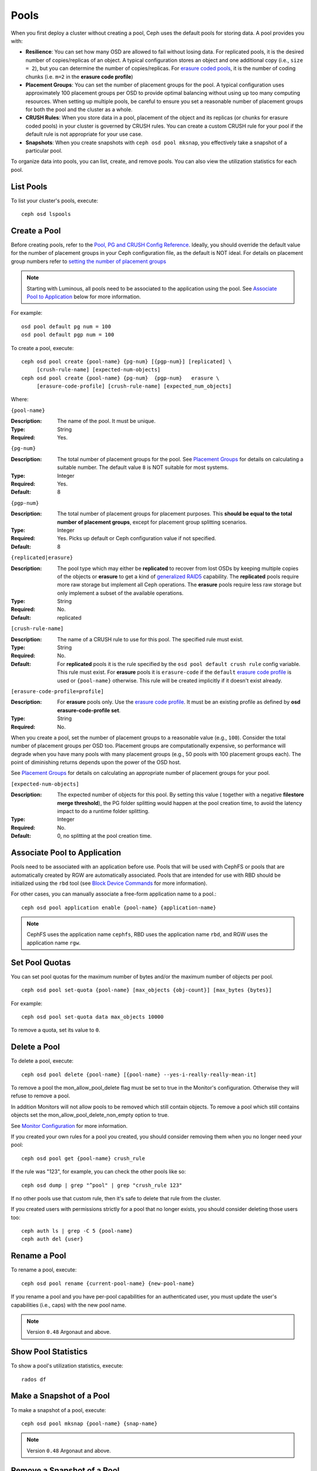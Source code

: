 =======
 Pools
=======

When you first deploy a cluster without creating a pool, Ceph uses the default
pools for storing data. A pool provides you with:

- **Resilience**: You can set how many OSD are allowed to fail without losing data.
  For replicated pools, it is the desired number of copies/replicas of an object.
  A typical configuration stores an object and one additional copy
  (i.e., ``size = 2``), but you can determine the number of copies/replicas.
  For `erasure coded pools <../erasure-code>`_, it is the number of coding chunks
  (i.e. ``m=2`` in the **erasure code profile**)

- **Placement Groups**: You can set the number of placement groups for the pool.
  A typical configuration uses approximately 100 placement groups per OSD to
  provide optimal balancing without using up too many computing resources. When
  setting up multiple pools, be careful to ensure you set a reasonable number of
  placement groups for both the pool and the cluster as a whole.

- **CRUSH Rules**: When you store data in a pool, placement of the object
  and its replicas (or chunks for erasure coded pools) in your cluster is governed
  by CRUSH rules. You can create a custom CRUSH rule for your pool if the default
  rule is not appropriate for your use case.

- **Snapshots**: When you create snapshots with ``ceph osd pool mksnap``,
  you effectively take a snapshot of a particular pool.

To organize data into pools, you can list, create, and remove pools.
You can also view the utilization statistics for each pool.

List Pools
==========

To list your cluster's pools, execute::

	ceph osd lspools


.. _createpool:

Create a Pool
=============

Before creating pools, refer to the `Pool, PG and CRUSH Config Reference`_.
Ideally, you should override the default value for the number of placement
groups in your Ceph configuration file, as the default is NOT ideal.
For details on placement group numbers refer to `setting the number of placement groups`_

.. note:: Starting with Luminous, all pools need to be associated to the
   application using the pool. See `Associate Pool to Application`_ below for
   more information.

For example::

	osd pool default pg num = 100
	osd pool default pgp num = 100

To create a pool, execute::

	ceph osd pool create {pool-name} {pg-num} [{pgp-num}] [replicated] \
             [crush-rule-name] [expected-num-objects]
	ceph osd pool create {pool-name} {pg-num}  {pgp-num}   erasure \
             [erasure-code-profile] [crush-rule-name] [expected_num_objects]

Where:

``{pool-name}``

:Description: The name of the pool. It must be unique.
:Type: String
:Required: Yes.

``{pg-num}``

:Description: The total number of placement groups for the pool. See `Placement
              Groups`_  for details on calculating a suitable number. The
              default value ``8`` is NOT suitable for most systems.

:Type: Integer
:Required: Yes.
:Default: 8

``{pgp-num}``

:Description: The total number of placement groups for placement purposes. This
              **should be equal to the total number of placement groups**, except
              for placement group splitting scenarios.

:Type: Integer
:Required: Yes. Picks up default or Ceph configuration value if not specified.
:Default: 8

``{replicated|erasure}``

:Description: The pool type which may either be **replicated** to
              recover from lost OSDs by keeping multiple copies of the
              objects or **erasure** to get a kind of
              `generalized RAID5 <../erasure-code>`_ capability.
              The **replicated** pools require more
              raw storage but implement all Ceph operations. The
              **erasure** pools require less raw storage but only
              implement a subset of the available operations.

:Type: String
:Required: No.
:Default: replicated

``[crush-rule-name]``

:Description: The name of a CRUSH rule to use for this pool.  The specified
              rule must exist.

:Type: String
:Required: No.
:Default: For **replicated** pools it is the rule specified by the ``osd
          pool default crush rule`` config variable.  This rule must exist.
          For **erasure** pools it is ``erasure-code`` if the ``default``
          `erasure code profile`_ is used or ``{pool-name}`` otherwise.  This
          rule will be created implicitly if it doesn't exist already.


``[erasure-code-profile=profile]``

.. _erasure code profile: ../erasure-code-profile

:Description: For **erasure** pools only. Use the `erasure code profile`_. It
              must be an existing profile as defined by
              **osd erasure-code-profile set**.

:Type: String
:Required: No.

When you create a pool, set the number of placement groups to a reasonable value
(e.g., ``100``). Consider the total number of placement groups per OSD too.
Placement groups are computationally expensive, so performance will degrade when
you have many pools with many placement groups (e.g., 50 pools with 100
placement groups each). The point of diminishing returns depends upon the power
of the OSD host.

See `Placement Groups`_ for details on calculating an appropriate number of
placement groups for your pool.

.. _Placement Groups: ../placement-groups

``[expected-num-objects]``

:Description: The expected number of objects for this pool. By setting this value (
              together with a negative **filestore merge threshold**), the PG folder
              splitting would happen at the pool creation time, to avoid the latency
              impact to do a runtime folder splitting.

:Type: Integer
:Required: No.
:Default: 0, no splitting at the pool creation time.

.. _associate-pool-to-application:

Associate Pool to Application
=============================

Pools need to be associated with an application before use. Pools that will be
used with CephFS or pools that are automatically created by RGW are
automatically associated. Pools that are intended for use with RBD should be
initialized using the ``rbd`` tool (see `Block Device Commands`_ for more
information).

For other cases, you can manually associate a free-form application name to
a pool.::

        ceph osd pool application enable {pool-name} {application-name}

.. note:: CephFS uses the application name ``cephfs``, RBD uses the
   application name ``rbd``, and RGW uses the application name ``rgw``.

Set Pool Quotas
===============

You can set pool quotas for the maximum number of bytes and/or the maximum
number of objects per pool. ::

	ceph osd pool set-quota {pool-name} [max_objects {obj-count}] [max_bytes {bytes}]

For example::

	ceph osd pool set-quota data max_objects 10000

To remove a quota, set its value to ``0``.


Delete a Pool
=============

To delete a pool, execute::

	ceph osd pool delete {pool-name} [{pool-name} --yes-i-really-really-mean-it]


To remove a pool the mon_allow_pool_delete flag must be set to true in the Monitor's
configuration. Otherwise they will refuse to remove a pool.

In addition Monitors will not allow pools to be removed which still contain objects.
To remove a pool which still contains objects set the mon_allow_pool_delete_non_empty
option to true.

See `Monitor Configuration`_ for more information.

.. _Monitor Configuration: ../../configuration/mon-config-ref

If you created your own rules for a pool you created, you should consider
removing them when you no longer need your pool::

	ceph osd pool get {pool-name} crush_rule

If the rule was "123", for example, you can check the other pools like so::

	ceph osd dump | grep "^pool" | grep "crush_rule 123"

If no other pools use that custom rule, then it's safe to delete that
rule from the cluster.

If you created users with permissions strictly for a pool that no longer
exists, you should consider deleting those users too::

	ceph auth ls | grep -C 5 {pool-name}
	ceph auth del {user}


Rename a Pool
=============

To rename a pool, execute::

	ceph osd pool rename {current-pool-name} {new-pool-name}

If you rename a pool and you have per-pool capabilities for an authenticated
user, you must update the user's capabilities (i.e., caps) with the new pool
name.

.. note:: Version ``0.48`` Argonaut and above.

Show Pool Statistics
====================

To show a pool's utilization statistics, execute::

	rados df


Make a Snapshot of a Pool
=========================

To make a snapshot of a pool, execute::

	ceph osd pool mksnap {pool-name} {snap-name}

.. note:: Version ``0.48`` Argonaut and above.


Remove a Snapshot of a Pool
===========================

To remove a snapshot of a pool, execute::

	ceph osd pool rmsnap {pool-name} {snap-name}

.. note:: Version ``0.48`` Argonaut and above.

.. _setpoolvalues:


Set Pool Values
===============

To set a value to a pool, execute the following::

	ceph osd pool set {pool-name} {key} {value}

You may set values for the following keys:

.. _compression_algorithm:

``compression_algorithm``

:Description: Sets inline compression algorithm to use for underlying BlueStore.
              This setting overrides the `global setting <rados/configuration/bluestore-config-ref/#inline-compression>`_ of ``bluestore compression algorithm``.

:Type: String
:Valid Settings: ``lz4``, ``snappy``, ``zlib``, ``zstd``

``compression_mode``

:Description: Sets the policy for the inline compression algorithm for underlying BlueStore.
              This setting overrides the `global setting <rados/configuration/bluestore-config-ref/#inline-compression>`_ of ``bluestore compression mode``.

:Type: String
:Valid Settings: ``none``, ``passive``, ``aggressive``, ``force``

``compression_min_blob_size``

:Description: Chunks smaller than this are never compressed.
              This setting overrides the `global setting <rados/configuration/bluestore-config-ref/#inline-compression>`_ of ``bluestore compression min blob *``.

:Type: Unsigned Integer

``compression_max_blob_size``

:Description: Chunks larger than this are broken into smaller blobs sizing
              ``compression_max_blob_size`` before being compressed.

:Type: Unsigned Integer

.. _size:

``size``

:Description: Sets the number of replicas for objects in the pool.
              See `Set the Number of Object Replicas`_ for further details.
              Replicated pools only.

:Type: Integer

.. _min_size:

``min_size``

:Description: Sets the minimum number of replicas required for I/O.
              See `Set the Number of Object Replicas`_ for further details.
              Replicated pools only.

:Type: Integer
:Version: ``0.54`` and above

.. _pg_num:

``pg_num``

:Description: The effective number of placement groups to use when calculating
              data placement.
:Type: Integer
:Valid Range: Superior to ``pg_num`` current value.

.. _pgp_num:

``pgp_num``

:Description: The effective number of placement groups for placement to use
              when calculating data placement.

:Type: Integer
:Valid Range: Equal to or less than ``pg_num``.

.. _crush_rule:

``crush_rule``

:Description: The rule to use for mapping object placement in the cluster.
:Type: Integer

.. _allow_ec_overwrites:

``allow_ec_overwrites``

:Description: Whether writes to an erasure coded pool can update part
              of an object, so cephfs and rbd can use it. See
              `Erasure Coding with Overwrites`_ for more details.
:Type: Boolean
:Version: ``12.2.0`` and above

.. _hashpspool:

``hashpspool``

:Description: Set/Unset HASHPSPOOL flag on a given pool.
:Type: Integer
:Valid Range: 1 sets flag, 0 unsets flag
:Version: Version ``0.48`` Argonaut and above.

.. _nodelete:

``nodelete``

:Description: Set/Unset NODELETE flag on a given pool.
:Type: Integer
:Valid Range: 1 sets flag, 0 unsets flag
:Version: Version ``FIXME``

.. _nopgchange:

``nopgchange``

:Description: Set/Unset NOPGCHANGE flag on a given pool.
:Type: Integer
:Valid Range: 1 sets flag, 0 unsets flag
:Version: Version ``FIXME``

.. _nosizechange:

``nosizechange``

:Description: Set/Unset NOSIZECHANGE flag on a given pool.
:Type: Integer
:Valid Range: 1 sets flag, 0 unsets flag
:Version: Version ``FIXME``

.. _write_fadvise_dontneed:

``write_fadvise_dontneed``

:Description: Set/Unset WRITE_FADVISE_DONTNEED flag on a given pool.
:Type: Integer
:Valid Range: 1 sets flag, 0 unsets flag

.. _noscrub:

``noscrub``

:Description: Set/Unset NOSCRUB flag on a given pool.
:Type: Integer
:Valid Range: 1 sets flag, 0 unsets flag

.. _nodeep-scrub:

``nodeep-scrub``

:Description: Set/Unset NODEEP_SCRUB flag on a given pool.
:Type: Integer
:Valid Range: 1 sets flag, 0 unsets flag

.. _hit_set_type:

``hit_set_type``

:Description: Enables hit set tracking for cache pools.
              See `Bloom Filter`_ for additional information.

:Type: String
:Valid Settings: ``bloom``, ``explicit_hash``, ``explicit_object``
:Default: ``bloom``. Other values are for testing.

.. _hit_set_count:

``hit_set_count``

:Description: The number of hit sets to store for cache pools. The higher
              the number, the more RAM consumed by the ``ceph-osd`` daemon.

:Type: Integer
:Valid Range: ``1``. Agent doesn't handle > 1 yet.

.. _hit_set_period:

``hit_set_period``

:Description: The duration of a hit set period in seconds for cache pools.
              The higher the number, the more RAM consumed by the
              ``ceph-osd`` daemon.

:Type: Integer
:Example: ``3600`` 1hr

.. _hit_set_fpp:

``hit_set_fpp``

:Description: The false positive probability for the ``bloom`` hit set type.
              See `Bloom Filter`_ for additional information.

:Type: Double
:Valid Range: 0.0 - 1.0
:Default: ``0.05``

.. _cache_target_dirty_ratio:

``cache_target_dirty_ratio``

:Description: The percentage of the cache pool containing modified (dirty)
              objects before the cache tiering agent will flush them to the
              backing storage pool.

:Type: Double
:Default: ``.4``

.. _cache_target_dirty_high_ratio:

``cache_target_dirty_high_ratio``

:Description: The percentage of the cache pool containing modified (dirty)
              objects before the cache tiering agent will flush them to the
              backing storage pool with a higher speed.

:Type: Double
:Default: ``.6``

.. _cache_target_full_ratio:

``cache_target_full_ratio``

:Description: The percentage of the cache pool containing unmodified (clean)
              objects before the cache tiering agent will evict them from the
              cache pool.

:Type: Double
:Default: ``.8``

.. _target_max_bytes:

``target_max_bytes``

:Description: Ceph will begin flushing or evicting objects when the
              ``max_bytes`` threshold is triggered.

:Type: Integer
:Example: ``1000000000000``  #1-TB

.. _target_max_objects:

``target_max_objects``

:Description: Ceph will begin flushing or evicting objects when the
              ``max_objects`` threshold is triggered.

:Type: Integer
:Example: ``1000000`` #1M objects


``hit_set_grade_decay_rate``

:Description: Temperature decay rate between two successive hit_sets
:Type: Integer
:Valid Range: 0 - 100
:Default: ``20``


``hit_set_search_last_n``

:Description: Count at most N appearance in hit_sets for temperature calculation
:Type: Integer
:Valid Range: 0 - hit_set_count
:Default: ``1``


.. _cache_min_flush_age:

``cache_min_flush_age``

:Description: The time (in seconds) before the cache tiering agent will flush
              an object from the cache pool to the storage pool.

:Type: Integer
:Example: ``600`` 10min

.. _cache_min_evict_age:

``cache_min_evict_age``

:Description: The time (in seconds) before the cache tiering agent will evict
              an object from the cache pool.

:Type: Integer
:Example: ``1800`` 30min

.. _fast_read:

``fast_read``

:Description: On Erasure Coding pool, if this flag is turned on, the read request
              would issue sub reads to all shards, and waits until it receives enough
              shards to decode to serve the client. In the case of jerasure and isa
              erasure plugins, once the first K replies return, client's request is
              served immediately using the data decoded from these replies. This
              helps to tradeoff some resources for better performance. Currently this
              flag is only supported for Erasure Coding pool.

:Type: Boolean
:Defaults: ``0``

.. _scrub_min_interval:

``scrub_min_interval``

:Description: The minimum interval in seconds for pool scrubbing when
              load is low. If it is 0, the value osd_scrub_min_interval
              from config is used.

:Type: Double
:Default: ``0``

.. _scrub_max_interval:

``scrub_max_interval``

:Description: The maximum interval in seconds for pool scrubbing
              irrespective of cluster load. If it is 0, the value
              osd_scrub_max_interval from config is used.

:Type: Double
:Default: ``0``

.. _deep_scrub_interval:

``deep_scrub_interval``

:Description: The interval in seconds for pool “deep” scrubbing. If it
              is 0, the value osd_deep_scrub_interval from config is used.

:Type: Double
:Default: ``0``


Get Pool Values
===============

To get a value from a pool, execute the following::

	ceph osd pool get {pool-name} {key}

You may get values for the following keys:

``size``

:Description: see size_

:Type: Integer

``min_size``

:Description: see min_size_

:Type: Integer
:Version: ``0.54`` and above

``pg_num``

:Description: see pg_num_

:Type: Integer


``pgp_num``

:Description: see pgp_num_

:Type: Integer
:Valid Range: Equal to or less than ``pg_num``.


``crush_rule``

:Description: see crush_rule_


``hit_set_type``

:Description: see hit_set_type_

:Type: String
:Valid Settings: ``bloom``, ``explicit_hash``, ``explicit_object``

``hit_set_count``

:Description: see hit_set_count_

:Type: Integer


``hit_set_period``

:Description: see hit_set_period_

:Type: Integer


``hit_set_fpp``

:Description: see hit_set_fpp_

:Type: Double


``cache_target_dirty_ratio``

:Description: see cache_target_dirty_ratio_

:Type: Double


``cache_target_dirty_high_ratio``

:Description: see cache_target_dirty_high_ratio_

:Type: Double


``cache_target_full_ratio``

:Description: see cache_target_full_ratio_

:Type: Double


``target_max_bytes``

:Description: see target_max_bytes_

:Type: Integer


``target_max_objects``

:Description: see target_max_objects_

:Type: Integer


``cache_min_flush_age``

:Description: see cache_min_flush_age_

:Type: Integer


``cache_min_evict_age``

:Description: see cache_min_evict_age_

:Type: Integer


``fast_read``

:Description: see fast_read_

:Type: Boolean


``scrub_min_interval``

:Description: see scrub_min_interval_

:Type: Double


``scrub_max_interval``

:Description: see scrub_max_interval_

:Type: Double


``deep_scrub_interval``

:Description: see deep_scrub_interval_

:Type: Double


Set the Number of Object Replicas
=================================

To set the number of object replicas on a replicated pool, execute the following::

	ceph osd pool set {poolname} size {num-replicas}

.. important:: The ``{num-replicas}`` includes the object itself.
   If you want the object and two copies of the object for a total of
   three instances of the object, specify ``3``.

For example::

	ceph osd pool set data size 3

You may execute this command for each pool. **Note:** An object might accept
I/Os in degraded mode with fewer than ``pool size`` replicas.  To set a minimum
number of required replicas for I/O, you should use the ``min_size`` setting.
For example::

  ceph osd pool set data min_size 2

This ensures that no object in the data pool will receive I/O with fewer than
``min_size`` replicas.


Get the Number of Object Replicas
=================================

To get the number of object replicas, execute the following::

	ceph osd dump | grep 'replicated size'

Ceph will list the pools, with the ``replicated size`` attribute highlighted.
By default, ceph creates two replicas of an object (a total of three copies, or
a size of 3).



.. _Pool, PG and CRUSH Config Reference: ../../configuration/pool-pg-config-ref
.. _Bloom Filter: https://en.wikipedia.org/wiki/Bloom_filter
.. _setting the number of placement groups: ../placement-groups#set-the-number-of-placement-groups
.. _Erasure Coding with Overwrites: ../erasure-code#erasure-coding-with-overwrites
.. _Block Device Commands: ../../../rbd/rados-rbd-cmds/#create-a-block-device-pool

